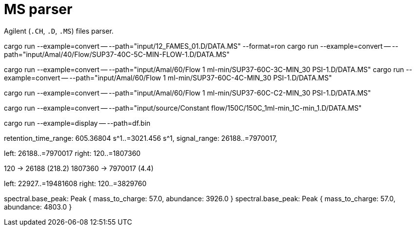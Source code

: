 = MS parser

Agilent (`.CH`, `.D`, `.MS`) files parser.

cargo run --example=convert -- --path="input/12_FAMES_01.D/DATA.MS" --format=ron
cargo run --example=convert -- --path="input/Amal/40/Flow/SUP37-40C-5C-MIN-FLOW-1.D/DATA.MS"

cargo run --example=convert -- --path="input/Amal/60/Flow 1 ml-min/SUP37-60C-3C-MIN_30 PSI-1.D/DATA.MS"
cargo run --example=convert -- --path="input/Amal/60/Flow 1 ml-min/SUP37-60C-4C-MIN_30 PSI-1.D/DATA.MS"

cargo run --example=convert -- --path="input/Amal/60/Flow 1 ml-min/SUP37-60C-C2-MIN_30 PSI-1.D/DATA.MS"

cargo run --example=convert -- --path="input/source/Constant flow/150C/150C_1ml-min_1C-min_1.D/DATA.MS"

cargo run --example=display -- --path=df.bin

// 0.10
// 0.05

retention_time_range: 605.36804 s^1..=3021.456 s^1,
signal_range: 26188..=7970017,

left: 26188..=7970017
right: 120..=1807360

120 -> 26188 (218.2)
1807360 -> 7970017 (4.4)

left: 22927..=19481608
right: 120..=3829760

spectral.base_peak: Peak { mass_to_charge: 57.0, abundance: 3926.0 }
spectral.base_peak: Peak { mass_to_charge: 57.0, abundance: 4803.0 }
